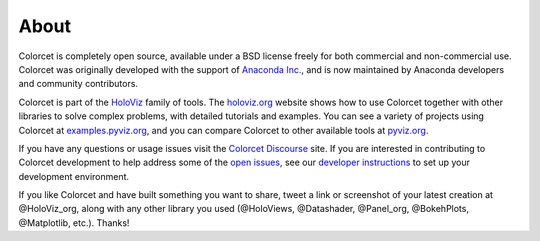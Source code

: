 About
=====

Colorcet is completely open source, available under a BSD license freely for both commercial and non-commercial use. Colorcet was originally developed with the support of `Anaconda Inc. <https://anaconda.com>`_, and is now maintained by Anaconda developers and community contributors.

Colorcet is part of the `HoloViz <https://holoviz.org>`_ family of tools. The `holoviz.org <https://holoviz.org>`_ website shows how to use Colorcet together with other libraries to solve complex problems, with detailed tutorials and examples. You can see a variety of projects using Colorcet at `examples.pyviz.org <https://examples.pyviz.org>`_, and you can compare Colorcet to other available tools at `pyviz.org <https://pyviz.org>`_.

If you have any questions or usage issues visit the `Colorcet Discourse <https://discourse.holoviz.org/c/colorcet/>`_ site. If you are interested in contributing to Colorcet development to help address some of the `open issues <https://github.com/holoviz/colorcet/issues>`_, see our `developer instructions <https://pyviz-dev.github.io/colorcet/getting_started/index.html#developer-instructions>`_ to set up your development environment.

If you like Colorcet and have built something you want to share, tweet a link or screenshot of your latest creation at @HoloViz_org, along with any other library you used (@HoloViews, @Datashader, @Panel_org, @BokehPlots, @Matplotlib, etc.). Thanks!
